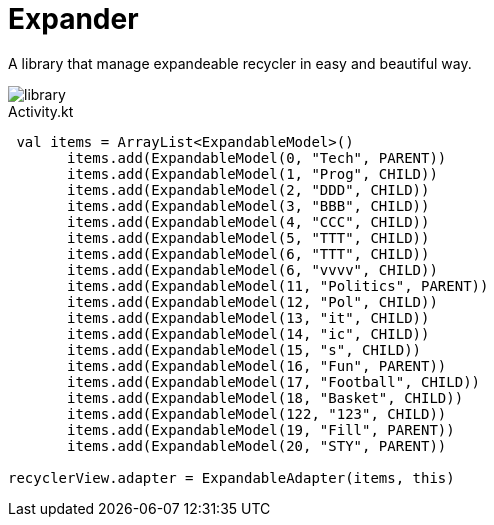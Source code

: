 = Expander

A library that manage expandeable recycler in easy and beautiful way.

image::assets/library.gif[]

[source,kotlin]
.Activity.kt
----
 val items = ArrayList<ExpandableModel>()
       items.add(ExpandableModel(0, "Tech", PARENT))
       items.add(ExpandableModel(1, "Prog", CHILD))
       items.add(ExpandableModel(2, "DDD", CHILD))
       items.add(ExpandableModel(3, "BBB", CHILD))
       items.add(ExpandableModel(4, "CCC", CHILD))
       items.add(ExpandableModel(5, "TTT", CHILD))
       items.add(ExpandableModel(6, "TTT", CHILD))
       items.add(ExpandableModel(6, "vvvv", CHILD))
       items.add(ExpandableModel(11, "Politics", PARENT))
       items.add(ExpandableModel(12, "Pol", CHILD))
       items.add(ExpandableModel(13, "it", CHILD))
       items.add(ExpandableModel(14, "ic", CHILD))
       items.add(ExpandableModel(15, "s", CHILD))
       items.add(ExpandableModel(16, "Fun", PARENT))
       items.add(ExpandableModel(17, "Football", CHILD))
       items.add(ExpandableModel(18, "Basket", CHILD))
       items.add(ExpandableModel(122, "123", CHILD))
       items.add(ExpandableModel(19, "Fill", PARENT))
       items.add(ExpandableModel(20, "STY", PARENT))

recyclerView.adapter = ExpandableAdapter(items, this)
----




